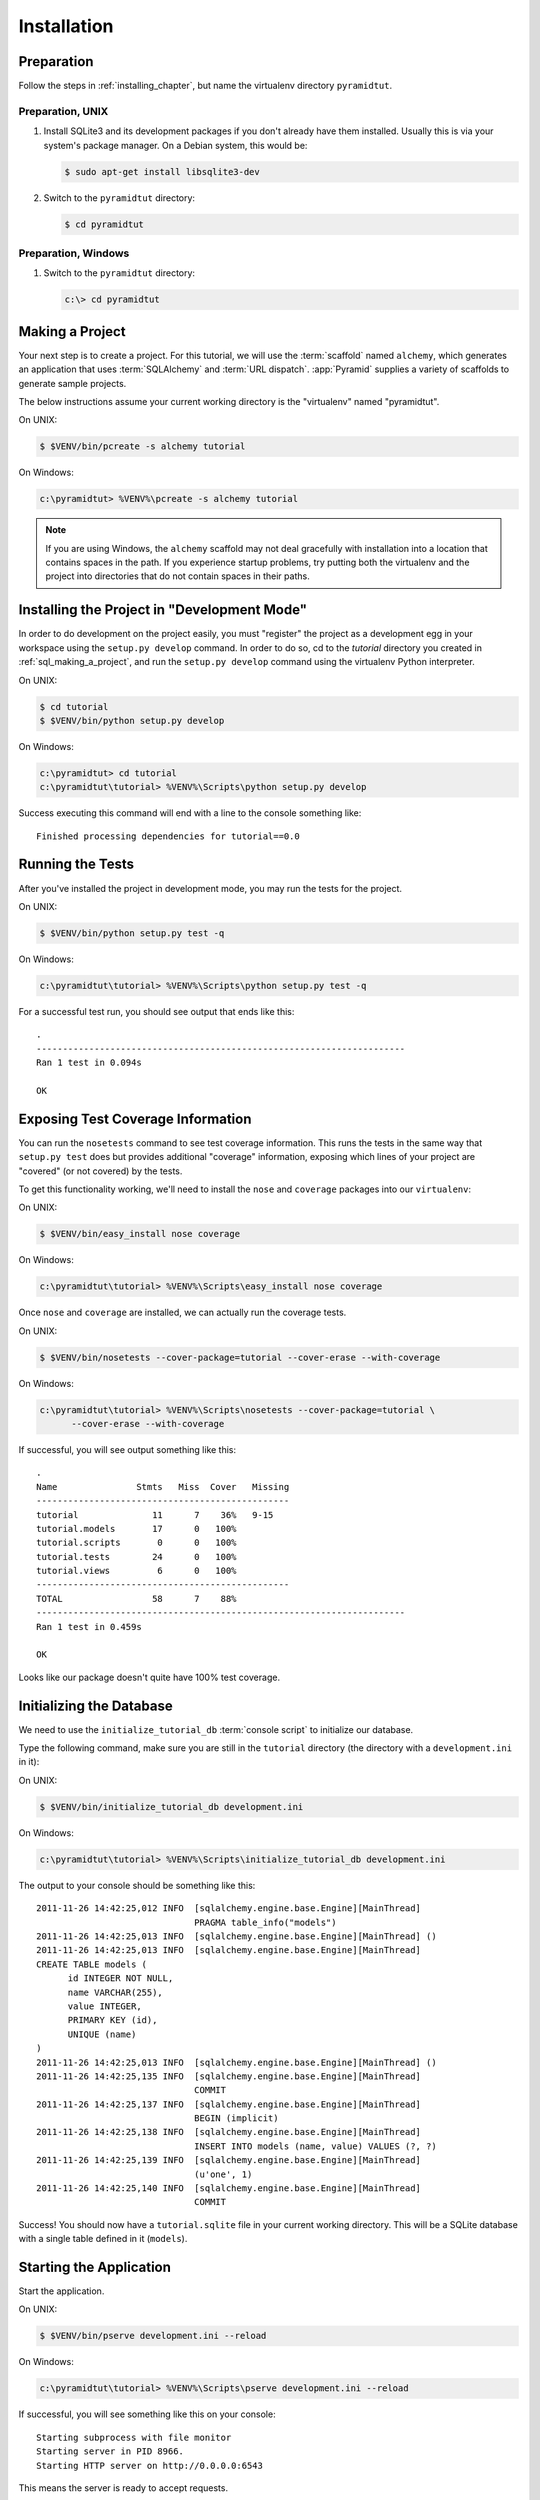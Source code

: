 ============
Installation
============

Preparation
===========

Follow the steps in :ref:`installing_chapter`, but name the virtualenv
directory ``pyramidtut``.

Preparation, UNIX
-----------------

#. Install SQLite3 and its development packages if you don't already
   have them installed.  Usually this is via your system's package
   manager.  On a Debian system, this would be:

   .. code-block:: text

      $ sudo apt-get install libsqlite3-dev

#. Switch to the ``pyramidtut`` directory:

   .. code-block:: text

      $ cd pyramidtut


Preparation, Windows
--------------------

#. Switch to the ``pyramidtut`` directory:

   .. code-block:: text

      c:\> cd pyramidtut

.. _sql_making_a_project:

Making a Project
================

Your next step is to create a project.  For this tutorial, we will use the
:term:`scaffold` named ``alchemy``, which generates an application
that uses :term:`SQLAlchemy` and :term:`URL dispatch`.  :app:`Pyramid`
supplies a variety of scaffolds to generate sample projects.

The below instructions assume your current working directory is the
"virtualenv" named "pyramidtut".

On UNIX:

.. code-block:: text

   $ $VENV/bin/pcreate -s alchemy tutorial

On Windows:

.. code-block:: text

   c:\pyramidtut> %VENV%\pcreate -s alchemy tutorial

.. note:: If you are using Windows, the ``alchemy``
   scaffold may not deal gracefully with installation into a
   location that contains spaces in the path.  If you experience
   startup problems, try putting both the virtualenv and the project
   into directories that do not contain spaces in their paths.


.. _installing_project_in_dev_mode:

Installing the Project in "Development Mode"
============================================

In order to do development on the project easily, you must "register"
the project as a development egg in your workspace using the
``setup.py develop`` command.  In order to do so, cd to the `tutorial`
directory you created in :ref:`sql_making_a_project`, and run the
``setup.py develop`` command using the virtualenv Python interpreter.

On UNIX:

.. code-block:: text

   $ cd tutorial
   $ $VENV/bin/python setup.py develop

On Windows:

.. code-block:: text

   c:\pyramidtut> cd tutorial
   c:\pyramidtut\tutorial> %VENV%\Scripts\python setup.py develop

Success executing this command will end with a line to the console something
like::

   Finished processing dependencies for tutorial==0.0

.. _sql_running_tests:

Running the Tests
=================

After you've installed the project in development mode, you may run
the tests for the project.

On UNIX:

.. code-block:: text

   $ $VENV/bin/python setup.py test -q

On Windows:

.. code-block:: text

   c:\pyramidtut\tutorial> %VENV%\Scripts\python setup.py test -q

For a successful test run, you should see output that ends like this::

  .
  ----------------------------------------------------------------------
  Ran 1 test in 0.094s
 
  OK

Exposing Test Coverage Information
==================================

You can run the ``nosetests`` command to see test coverage
information.  This runs the tests in the same way that ``setup.py
test`` does but provides additional "coverage" information, exposing
which lines of your project are "covered" (or not covered) by the
tests.

To get this functionality working, we'll need to install the ``nose`` and
``coverage`` packages into our ``virtualenv``:

On UNIX:

.. code-block:: text

   $ $VENV/bin/easy_install nose coverage

On Windows:

.. code-block:: text

   c:\pyramidtut\tutorial> %VENV%\Scripts\easy_install nose coverage

Once ``nose`` and ``coverage`` are installed, we can actually run the
coverage tests.

On UNIX:

.. code-block:: text

   $ $VENV/bin/nosetests --cover-package=tutorial --cover-erase --with-coverage

On Windows:

.. code-block:: text

   c:\pyramidtut\tutorial> %VENV%\Scripts\nosetests --cover-package=tutorial \
         --cover-erase --with-coverage

If successful, you will see output something like this::

  .
  Name               Stmts   Miss  Cover   Missing
  ------------------------------------------------
  tutorial              11      7    36%   9-15
  tutorial.models       17      0   100%   
  tutorial.scripts       0      0   100%   
  tutorial.tests        24      0   100%   
  tutorial.views         6      0   100%   
  ------------------------------------------------
  TOTAL                 58      7    88%   
  ----------------------------------------------------------------------
  Ran 1 test in 0.459s

  OK

Looks like our package doesn't quite have 100% test coverage.


.. _initialize_db_wiki2:

Initializing the Database
=========================

We need to use the ``initialize_tutorial_db`` :term:`console
script` to initialize our database.

Type the following command, make sure you are still in the ``tutorial``
directory (the directory with a ``development.ini`` in it):

On UNIX:

.. code-block:: text

   $ $VENV/bin/initialize_tutorial_db development.ini

On Windows:

.. code-block:: text

   c:\pyramidtut\tutorial> %VENV%\Scripts\initialize_tutorial_db development.ini

The output to your console should be something like this::

  2011-11-26 14:42:25,012 INFO  [sqlalchemy.engine.base.Engine][MainThread] 
                                PRAGMA table_info("models")
  2011-11-26 14:42:25,013 INFO  [sqlalchemy.engine.base.Engine][MainThread] ()
  2011-11-26 14:42:25,013 INFO  [sqlalchemy.engine.base.Engine][MainThread] 
  CREATE TABLE models (
  	id INTEGER NOT NULL, 
  	name VARCHAR(255), 
  	value INTEGER, 
  	PRIMARY KEY (id), 
  	UNIQUE (name)
  )
  2011-11-26 14:42:25,013 INFO  [sqlalchemy.engine.base.Engine][MainThread] ()
  2011-11-26 14:42:25,135 INFO  [sqlalchemy.engine.base.Engine][MainThread] 
                                COMMIT
  2011-11-26 14:42:25,137 INFO  [sqlalchemy.engine.base.Engine][MainThread] 
                                BEGIN (implicit)
  2011-11-26 14:42:25,138 INFO  [sqlalchemy.engine.base.Engine][MainThread] 
                                INSERT INTO models (name, value) VALUES (?, ?)
  2011-11-26 14:42:25,139 INFO  [sqlalchemy.engine.base.Engine][MainThread] 
                                (u'one', 1)
  2011-11-26 14:42:25,140 INFO  [sqlalchemy.engine.base.Engine][MainThread] 
                                COMMIT

Success!  You should now have a ``tutorial.sqlite`` file in your current working
directory.  This will be a SQLite database with a single table defined in it
(``models``).

.. _wiki2-start-the-application:

Starting the Application
========================

Start the application.

On UNIX:

.. code-block:: text

   $ $VENV/bin/pserve development.ini --reload

On Windows:

.. code-block:: text

   c:\pyramidtut\tutorial> %VENV%\Scripts\pserve development.ini --reload

If successful, you will see something like this on your console::

  Starting subprocess with file monitor
  Starting server in PID 8966.
  Starting HTTP server on http://0.0.0.0:6543

This means the server is ready to accept requests.

At this point, when you visit ``http://localhost:6543/`` in your web browser,
you will see the generated application's default page.

One thing you'll notice is the "debug toolbar" icon on right hand side of the
page.  You can read more about the purpose of the icon at
:ref:`debug_toolbar`.  It allows you to get information about your
application while you develop.

Decisions the ``alchemy`` Scaffold Has Made For You
=================================================================

Creating a project using the ``alchemy`` scaffold makes
the following assumptions:

- you are willing to use :term:`SQLAlchemy` as a database access tool

- you are willing to use :term:`url dispatch` to map URLs to code.

- you want to use ``ZopeTransactionExtension`` and ``pyramid_tm`` to scope
  sessions to requests

.. note::

   :app:`Pyramid` supports any persistent storage mechanism (e.g. object
   database or filesystem files, etc).  It also supports an additional
   mechanism to map URLs to code (:term:`traversal`).  However, for the
   purposes of this tutorial, we'll only be using url dispatch and
   SQLAlchemy.

